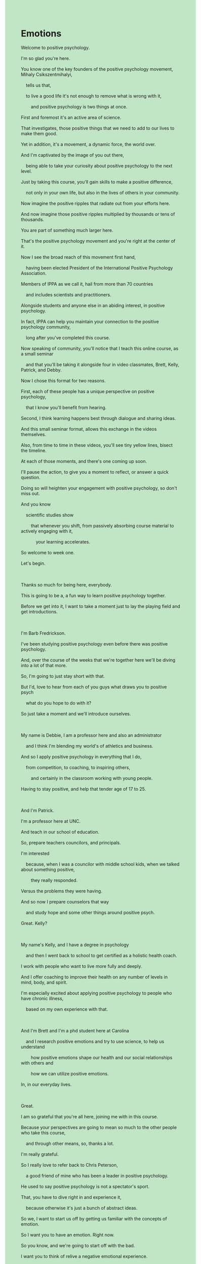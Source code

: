 #+HTML_HEAD_EXTRA: <style>body {background: rgb(193, 230, 198) !important;}</style>
#+OPTIONS: \n:t toc:nil num:nil html-postamble:nil

* Emotions
#+begin_verse
Welcome to positive psychology.
I'm so glad you're here.
You know one of the key founders of the positive psychology movement, Mihaly Csikszentmihalyi,
	tells us that,
	to live a good life it's not enough to remove what is wrong with it,
		and positive psychology is two things at once.
First and foremost it's an active area of science.
That investigates, those positive things that we need to add to our lives to make them good.
Yet in addition, it's a movement, a dynamic force, the world over.
And I'm captivated by the image of you out there,
	being able to take your curiosity about positive psychology to the next level.
Just by taking this course, you'll gain skills to make a positive difference,
	not only in your own life, but also in the lives of others in your community.
Now imagine the positive ripples that radiate out from your efforts here.
And now imagine those positive ripples multiplied by thousands or tens of thousands.
You are part of something much larger here.
That's the positive psychology movement and you're right at the center of it.
Now I see the broad reach of this movement first hand,
	having been elected President of the International Positive Psychology Association.
Members of IPPA as we call it, hail from more than 70 countries
	and includes scientists and practitioners.
Alongside students and anyone else in an abiding interest, in positive psychology.
In fact, IPPA can help you maintain your connection to the positive psychology community,
	long after you've completed this course.
Now speaking of community, you'll notice that I teach this online course, as a small seminar
	and that you'll be taking it alongside four in video classmates, Brett, Kelly, Patrick, and Debby.
Now I chose this format for two reasons.
First, each of these people has a unique perspective on positive psychology,
	that I know you'll benefit from hearing.
Second, I think learning happens best through dialogue and sharing ideas.
And this small seminar format, allows this exchange in the videos themselves.
Also, from time to time in these videos, you'll see tiny yellow lines, bisect the timeline.
At each of those moments, and there's one coming up soon.
I'll pause the action, to give you a moment to reflect, or answer a quick question.
Doing so will heighten your engagement with positive psychology, so don't miss out.
And you know
	scientific studies show
		that whenever you shift, from passively absorbing course material to actively engaging with it,
			your learning accelerates.
So welcome to week one.
Let's begin.

Thanks so much for being here, everybody.
This is going to be a, a fun way to learn positive psychology together.
Before we get into it, I want to take a moment just to lay the playing field and get introductions.

I'm Barb Fredrickson.
I've been studying positive psychology even before there was positive psychology.
And, over the course of the weeks that we're together here we'll be diving into a lot of that more.
So, I'm going to just stay short with that.
But I'd, love to hear from each of you guys what draws you to positive psych
	what do you hope to do with it?
So just take a moment and we'll introduce ourselves.

My name is Debbie, I am a professor here and also an administrator
	and I think I'm blending my world's of athletics and business.
And so I apply positive psychology in everything that I do,
	from competition, to coaching, to inspiring others,
		and certainly in the classroom working with young people.
Having to stay positive, and help that tender age of 17 to 25.

And I'm Patrick.
I'm a professor here at UNC.
And teach in our school of education.
So, prepare teachers councilors, and principals.
I'm interested
	because, when I was a councilor with middle school kids, when we talked about something positive,
		they really responded.
Versus the problems they were having.
And so now I prepare counselors that way
	and study hope and some other things around positive psych.
Great. Kelly?

My name's Kelly, and I have a degree in psychology
	and then I went back to school to get certified as a holistic health coach.
I work with people who want to live more fully and deeply.
And I offer coaching to improve their health on any number of levels in mind, body, and spirit.
I'm especially excited about applying positive psychology to people who have chronic illness,
	based on my own experience with that.

And I'm Brett and I'm a phd student here at Carolina
	and I research positive emotions and try to use science, to help us understand
		how positive emotions shape our health and our social relationships with others and
		how we can utilize positive emotions.
In, in our everyday lives.

Great.
I am so grateful that you're all here, joining me with in this course.
Because your perspectives are going to mean so much to the other people who take this course,
	and through other means, so, thanks a lot.
I'm really grateful.
So I really love to refer back to Chris Peterson,
	a good friend of mine who has been a leader in positive psychology.
He used to say positive psychology is not a spectator's sport.
That, you have to dive right in and experience it,
	because otherwise it's just a bunch of abstract ideas.
So we, I want to start us off by getting us familiar with the concepts of emotion.
So I want you to have an emotion. Right now.
So you know, and we're going to start off with the bad.
I want you to think of relive a negative emotional experience.
Maybe something that was so frustrating that, you know, just made you want to explode.
And just take a moment to relive that in your mind.
Think about where you were,
	who you were with,
	what had just happened
	and as you begin to relive that in your mind,
		just notice whether you can make it grow for just a second of two.
And then, take a moment to reflect on what, what stands out, in that experience.
How does reliving this, make your body feel.
How d, what does it make your face feel like?
What thoughts come to mind?
What does it, what does it make you want to do?

My first thought is to reject it.
Yeah. I don't want to go back there, and so I'm getting rigid, and heart starts racing.
Right. Yeah. Right.
It's uncomfortable.
Right, so, with any emotional experience,
	we, they either fit with or against what we want
	and so a big part of emotion experience is that is this wanted or unwanted.
Mm-hm,.
And so there's often a you know, either a embrace it,
	I want to feel this way or you know I don't want to feel this way,
	so that, great example of just that you know responses to emotion are a big part of emotion.
You can't, you can't have an emotion without having a response to emotion at the same time.
Anyone else?

I wanted to echo something
	that you mentioned in that when I think about something that negative emotion.
You said your heart started racing
	and I, I have, I experience that too both in the moment
		when I'm experiencing it but even when I'm thinking about it.
Again, sometimes, you know, you can feel your, your heart racing, and kind of tense up.
And it's, like it's a very full body type of feeling.

Right, right.
One of the things that's so true of emotions is
	it's not, emotions aren't something that just sit up in your head.
Roll around in your skull.
They are embodied.
And there's no emotion that isn't embodied
	so it, it's going to affect of th, what happens in your heart.
It's going to affect your muscle tension.
It's going to you know, certainly affect aspects of how you carry yourself, even, so.
Anyone else want to join in?

I just, my, my reaction a little bit is I want to move on,
	so it's a little bit hard for me to come
		and, you know, process that negative thing.
Yeah.
I always try to be future-focused so if, you know, I try to move from that.
So it's hard for me to go back and do that reflection on negative stuff.

Right.
So again, I, I think there's a real way
	in which individual differences come into play here a lot,
	whereas, you know some people can't move on from the negative
		and then some people you know, want to move past them really quickly.
Again, so again, you're kind of preferences
	and home way of being with emotions kind of shows up right away.
Yeah.
One of the things that I wanted to just point out is there's a typical model.
Of emotion that help us understand sort of what's all happening, in an emotional experience.
I asked you to think about a circumstance that might have made you frustrated.
So, a lot of times, emotions they start as situated experiences.
So, you know, some way in which your current circumstance is good for you or bad for you,
	but it's not like there's an automatic connection between a situation
	and everybody is going to feel the same way.
How people interpret that situation is the, the place
		that turns an emotion into despair or hope or,
		you know, it kind of, it's,
			it's a major gateway into whether emotions are negative are positive,
		or what flavor of positive
		or what flavor of negative they'll be.
So that interpretation phase is often called, you know, the, the sense making or the appraisal,
	that comes out of it.
	
Brett, you mentioned, that, you could definitely feel the changes in,
		in you know, heart rate, or muscle tension,
	and so, one of the things I would want to point out is that,
		you know, that's not just a private experience.
I mean, what, what, how are other people going to be able to pick up on that,
	you know certainly, your face feels kind of a little bit different.
If you're holding your jaw tight, people can see that.
You know, if you're starting to get like, tense or whatever, people can see that.
This is part of emotions aren't just a private experience.
They are, you know, whether we like it or not, they're broadcast.
Their broadcast out so, those bodily changes show up in posture.
They show up in the tone of our voice.
The show up, you know, in you know,
	what people are picking up from our smiles or our frowns or scowls.
You know, so and then this last piece Debby, you started with that.

That of responses to emotions like oh, you know, do I want to, do I want to go there?
Would I, do I want to hold, hold back.
One thing that's I, I really want to emphasize is these responses to emotion are no small thing.
I mean they you can respond to a situation by, you know, like oh I don't want to feel this way.
I don't want to show anybody what I'm feeling.
You know I'm going to try to be kind of stone-faced about it.
So one response would be to try to modify or clamp down on what you were feeling.
Another response would be like, oh, I want to think about this situation differently.
You know, you might think, you first come across something kind of scary.
Maybe going to a transition to high school.
You know, your, your example.
And then you can reframe it.
Oh, it's an opportunity to make new friends.
Or, you know, something.
Some kind of a, one response could be to, I don't want to feel this way,
	let me think about it differently.
Another response is to go and change the situation,
	you know, like this is a great situation.
I want to, you know, these people are kind of at odds with each other.
I want to bring them together or something like that.
So these, responses to emotion create this, like, dynamic change over time.
So it's sometimes people take emotions, just to be that feeling state,
	like, oh, I feel happy, or I feel irritated,
	but what we have is so much more in terms of, you know, there's the embodied.
Thoughts and a dynamic change in what, what those are.
So, from a scientific perspective we don't think of emotions as just a feeling state,
	it's an embodied feeling state
		that comes with action urges
		that comes with responses
		that get us to change the situation or, or change our, our thoughts.
So, anyway thanks for playing along with going, going to the negative for a moment.
But I appreciate that.
#+end_verse
** experession
positive psychology: 
be glad + ...: 
the key founders of the positive psychology movement: 
live a good life: 
it's not enough to do sth.: 
at once: 
foremost: 
investigate: 
add A. to B.
in addition: 
the world over: 
be captivated by: 
take sth. to sp.
curiosity about positive psychology: 
take this course: 
gain skills: 
in your life/in the live of ..: 
ripple: 
radiate out from: 
be multiplied by: 
part of something: 
be right at the center of sp: 
the broad reach of sth.: 
first hand: 
hail from: 
abiding: 
maintain sb. connection to sth.: 
complete this course: 
sb. notices that + ...: 
have a unique perspective on sth.: 
benefit from doing sth.: 
share ideas: 
from time to time: sometimes
bisect: formal to divide something into two equal parts
pause the action: 
give you a moment to do sth.: 
heighten sb. engagement with sth.: 
miss out: 
show that + ..: 
absorbing: 
accelerate: 

a fun way to do sth.: 
get into: 
take a moment to do sth.: 
lay the playing field: 
get introductions: 
dive into: 
draws sb. to sth.: 

my world's of sth.:A very large amount of something 
apply A in B: 
tender age: the time when you are young or do not have much experience

council: 委员会
principal: headteacher 
Versus the problem: face this issue together instead of putting our heads in the sand and ignoring it 
have a degree in subject.: 
get certified as sjob.: 
offer A to do B.: 
apply sth. to sb.: 
chronic: continues for a long time and cannot be cured

use sth. to do sth.: 
shape our health:
shape our social relationships with others: 
in our everyday lives: 

be grateful that + ...: 
refer back to sb.: consult sb.
spectator: 
a second of two: 后者
dive right in:to start doing something with enthusiasm 
a bunch of:a number of things of the same type fastened or closely grouped together, or any particular group of things or people 
relive: 
reflect on:Consider or think carefully about 
stand out:to be very easy to see or notice: 
come to mind: 
get rigid: is very unwilling to change their ideas or behaviour
fit with/against: 贴合/相反
embrace: hug
feel this way:有这种感觉 
echo: to repeat an idea or opinion because you agree with it 
feel sb. doing sth.: 
tense up:very nervous and worried and unable to relax because of something that is going to happen 

be so true of sth.: 
sit up: to be in a sitting position or get into a sitting position after you have been lying down
skull: the bones of a person’s or animal’s head
embodied:具身性 
affect of sth.: 
tension: nervous worried feeling that makes it impossible for you to relax
move on: pass
it's hard for sb. to do sth.: 

come into play:becoming active, operative, or effective.
 
preference:prefer 
home way of doing sth.: 做……的传统方法
turns A. into B.: 
a major gateway into sth.: 
flavor: 
appraisal:评价 
pick up on sth.: to notice something about the way someone is behaving or feeling, even though they are trying not to show it
hold sb's jaw tight: 
frown: 
scowl: 

hold back: 
be stone-faced about sth.: showing no emotion
clamp down: stop
come across sth.: meet, find, or discover someone or something by chance
it's an opportunity to make: 
make new friends: 
A. be at odds with B.: 
dynamic: full of energy and new ideas, and determined to succeed
take A. to be B.: 
from a scientific perspective: 
think of A as B: 
change sb's situation: 
change sb's thoughts: 
playing along with doing sth.: 

reigion: 
word: 
pronunciation: 
result: 
dict: 
brief: 
result: 
window:
number:
refresh:
number:
window:
number:
window-number-refresh: 
select-window-by: 
go to bed: 
